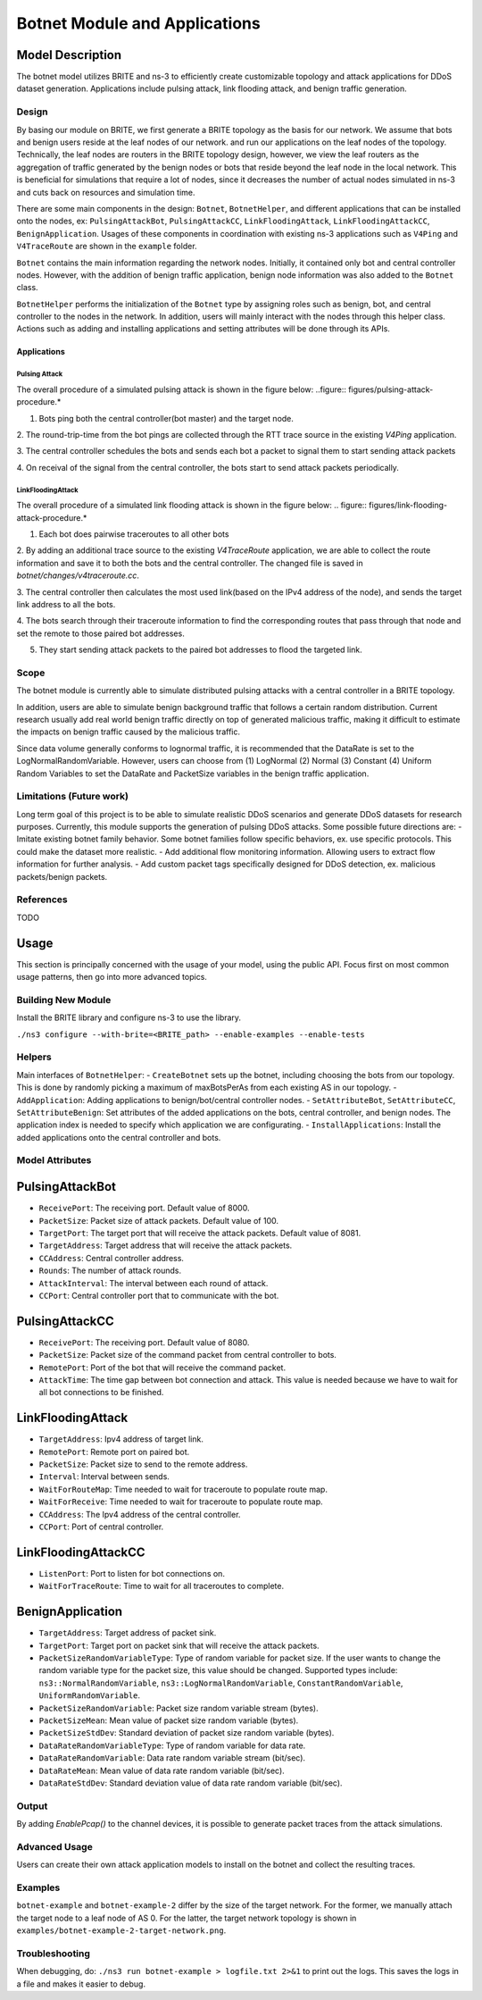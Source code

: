 Botnet Module and Applications
==============================

Model Description
-----------------

The botnet model utilizes BRITE and ns-3 to efficiently create customizable topology and
attack applications for DDoS dataset generation. Applications include pulsing attack,
link flooding attack, and benign traffic generation.

Design
~~~~~~

By basing our module on BRITE, we first generate a BRITE topology as the basis for our
network. We assume that bots and benign users reside at the leaf nodes of our network.
and run our applications on the leaf nodes of the topology. Technically, the leaf nodes
are routers in the BRITE topology design, however, we view the leaf routers as the
aggregation of traffic generated by the benign nodes or bots that reside beyond the leaf
node in the local network. This is beneficial for simulations that require a lot of
nodes, since it decreases the number of actual nodes simulated in ns-3 and cuts back on
resources and simulation time.

There are some main components in the design: ``Botnet``, ``BotnetHelper``, and
different applications that can be installed onto the nodes, ex: ``PulsingAttackBot``,
``PulsingAttackCC``, ``LinkFloodingAttack``, ``LinkFloodingAttackCC``,
``BenignApplication``. Usages of these components in coordination with existing ns-3
applications such as ``V4Ping`` and ``V4TraceRoute`` are shown in the ``example``
folder.

``Botnet`` contains the main information regarding the network nodes. Initially, it
contained only bot and central controller nodes. However, with the addition of benign
traffic application, benign node information was also added to the ``Botnet`` class.

``BotnetHelper`` performs the initialization of the ``Botnet`` type by assigning roles
such as benign, bot, and central controller to the nodes in the network. In addition,
users will mainly interact with the nodes through this helper class. Actions such as
adding and installing applications and setting attributes will be done through its APIs.

Applications
++++++++++++

Pulsing Attack
..............

The overall procedure of a simulated pulsing attack is shown in the figure below:
..figure:: figures/pulsing-attack-procedure.*

1. Bots ping both the central controller(bot master) and the target node.

2. The round-trip-time from the bot pings are collected through the RTT trace source in
the existing `V4Ping` application.

3. The central controller schedules the bots and sends each bot a packet to signal them
to start sending attack packets

4. On receival of the signal from the central controller, the bots start to send attack
packets periodically.

LinkFloodingAttack
..................

The overall procedure of a simulated link flooding attack is shown in the figure below:
.. figure:: figures/link-flooding-attack-procedure.*

1. Each bot does pairwise traceroutes to all other bots

2. By adding an additional trace source to the existing `V4TraceRoute` application, we
are able to collect the route information and save it to both the bots and the central
controller. The changed file is saved in `botnet/changes/v4traceroute.cc`.

3. The central controller then calculates the most used link(based on the IPv4 address
of the node), and sends the target link address to all the bots.

4. The bots search through their traceroute information to find the corresponding routes
that pass through that node and set the remote to those paired bot addresses.

5. They start sending attack packets to the paired bot addresses to flood the targeted
   link.

Scope
~~~~~

The botnet module is currently able to simulate distributed pulsing attacks with a
central controller in a BRITE topology.

In addition, users are able to simulate benign background traffic that follows a certain
random distribution. Current research usually add real world benign traffic directly on
top of generated malicious traffic, making it difficult to estimate the impacts on
benign traffic caused by the malicious traffic.

Since data volume generally conforms to lognormal traffic, it is recommended that the
DataRate is set to the LogNormalRandomVariable. However, users can choose from (1)
LogNormal (2) Normal (3) Constant (4) Uniform Random Variables to set the DataRate and
PacketSize variables in the benign traffic application.

Limitations (Future work)
~~~~~~~~~~~~~~~~~~~~~~~~~

Long term goal of this project is to be able to simulate realistic DDoS scenarios and
generate DDoS datasets for research purposes. Currently, this module supports the
generation of pulsing DDoS attacks. Some possible future directions are: - Imitate
existing botnet family behavior. Some botnet families follow specific behaviors, ex. use
specific protocols. This could make the dataset more realistic. - Add additional flow
monitoring information. Allowing users to extract flow information for further analysis.
- Add custom packet tags specifically designed for DDoS detection, ex. malicious
packets/benign packets.

References
~~~~~~~~~~

TODO

Usage
-----

This section is principally concerned with the usage of your model, using the public
API. Focus first on most common usage patterns, then go into more advanced topics.

Building New Module
~~~~~~~~~~~~~~~~~~~

Install the BRITE library and configure ns-3 to use the library.

``./ns3 configure --with-brite=<BRITE_path> --enable-examples --enable-tests``

Helpers
~~~~~~~
Main interfaces of ``BotnetHelper``:
- ``CreateBotnet`` sets up the botnet, including choosing the bots from our topology.
This is done by randomly picking a maximum of maxBotsPerAs from each existing AS in
our topology.
- ``AddApplication``: Adding applications to benign/bot/central controller nodes.
- ``SetAttributeBot``, ``SetAttributeCC``, ``SetAttributeBenign``:
Set attributes of the added applications on the bots, central controller, and benign nodes.
The application index is needed to specify which application we are configurating.
- ``InstallApplications``: Install the added applications onto the central controller and bots.

Model Attributes
~~~~~~~~~~~~~~~~

PulsingAttackBot
----------------

- ``ReceivePort``: The receiving port. Default value of 8000.
- ``PacketSize``: Packet size of attack packets. Default value of 100.
- ``TargetPort``: The target port that will receive the attack packets. Default value of
  8081.
- ``TargetAddress``: Target address that will receive the attack packets.
- ``CCAddress``: Central controller address.
- ``Rounds``: The number of attack rounds.
- ``AttackInterval``: The interval between each round of attack.
- ``CCPort``: Central controller port that to communicate with the bot.

PulsingAttackCC
---------------

- ``ReceivePort``: The receiving port. Default value of 8080.
- ``PacketSize``: Packet size of the command packet from central controller to bots.
- ``RemotePort``: Port of the bot that will receive the command packet.
- ``AttackTime``: The time gap between bot connection and attack. This value is needed
  because we have to wait for all bot connections to be finished.

LinkFloodingAttack
------------------
- ``TargetAddress``: Ipv4 address of target link.
- ``RemotePort``: Remote port on paired bot.
- ``PacketSize``: Packet size to send to the remote address.
- ``Interval``: Interval between sends.
- ``WaitForRouteMap``: Time needed to wait for traceroute to populate route map.
- ``WaitForReceive``: Time needed to wait for traceroute to populate route map.
- ``CCAddress``: The Ipv4 address of the central controller.
- ``CCPort``: Port of central controller.

LinkFloodingAttackCC
--------------------
- ``ListenPort``: Port to listen for bot connections on.
- ``WaitForTraceRoute``: Time to wait for all traceroutes to complete.

BenignApplication
-----------------
- ``TargetAddress``: Target address of packet sink.
- ``TargetPort``: Target port on packet sink that will receive the attack packets.
- ``PacketSizeRandomVariableType``: Type of random variable for packet size. If the user wants to change the random variable type for the packet size, this value should be changed. Supported types include: ``ns3::NormalRandomVariable``, ``ns3::LogNormalRandomVariable``, ``ConstantRandomVariable``, ``UniformRandomVariable``.
- ``PacketSizeRandomVariable``: Packet size random variable stream (bytes).
- ``PacketSizeMean``: Mean value of packet size random variable (bytes).
- ``PacketSizeStdDev``: Standard deviation of packet size random variable (bytes).
- ``DataRateRandomVariableType``: Type of random variable for data rate.
- ``DataRateRandomVariable``: Data rate random variable stream (bit/sec).
- ``DataRateMean``: Mean value of data rate random variable (bit/sec).
- ``DataRateStdDev``: Standard deviation value of data rate random variable (bit/sec).

Output
~~~~~~
By adding `EnablePcap()` to the channel devices, it is possible to generate packet traces from
the attack simulations.

Advanced Usage
~~~~~~~~~~~~~~

Users can create their own attack application models to install on the botnet and
collect the resulting traces.

Examples
~~~~~~~~

``botnet-example`` and ``botnet-example-2`` differ by the size of the target network.
For the former, we manually attach the target node to a leaf node of AS 0. For the
latter, the target network topology is shown in
``examples/botnet-example-2-target-network.png``.

Troubleshooting
~~~~~~~~~~~~~~~

When debugging, do: ``./ns3 run botnet-example > logfile.txt 2>&1`` to print out the
logs. This saves the logs in a file and makes it easier to debug.
